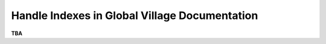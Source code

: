 ##############################################
Handle Indexes in Global Village Documentation
##############################################

**TBA**

